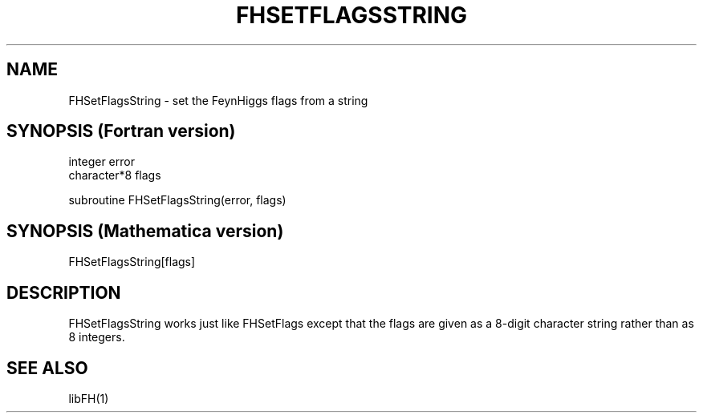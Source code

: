 .TH FHSETFLAGSSTRING 1 "30-Jan-2018"
.SH NAME
.PP
FHSetFlagsString \- set the FeynHiggs flags from a string
.SH SYNOPSIS (Fortran version)
.PP
integer error
.br
character*8 flags
.sp
subroutine FHSetFlagsString(error, flags)
.SH SYNOPSIS (Mathematica version)
.PP
FHSetFlagsString[flags]
.SH DESCRIPTION
FHSetFlagsString works just like FHSetFlags except that the flags
are given as a 8-digit character string rather than as 8 integers.
.SH SEE ALSO
.PP
libFH(1)
